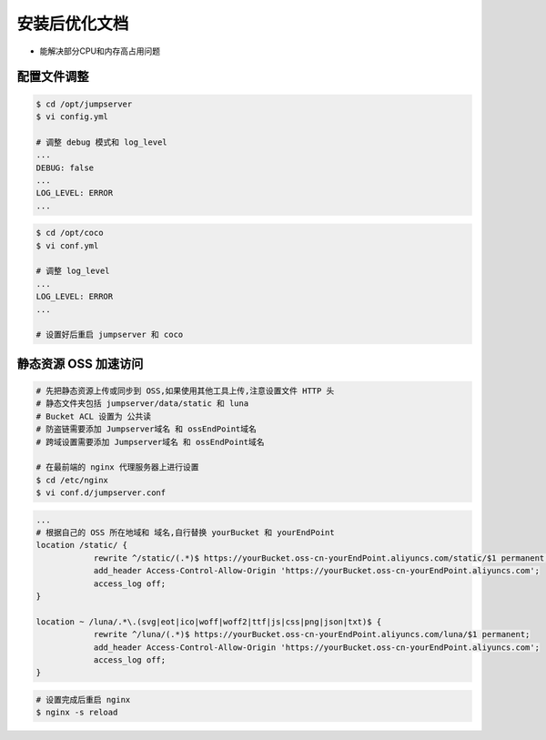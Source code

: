 安装后优化文档
--------------------------------

- 能解决部分CPU和内存高占用问题

配置文件调整
~~~~~~~~~~~~~~

.. code-block:: shell

    $ cd /opt/jumpserver
    $ vi config.yml

    # 调整 debug 模式和 log_level
    ...
    DEBUG: false
    ...
    LOG_LEVEL: ERROR
    ...

.. code-block:: shell

    $ cd /opt/coco
    $ vi conf.yml

    # 调整 log_level
    ...
    LOG_LEVEL: ERROR
    ...

    # 设置好后重启 jumpserver 和 coco

静态资源 OSS 加速访问
~~~~~~~~~~~~~~~~~~~~~

.. code-block:: shell

    # 先把静态资源上传或同步到 OSS,如果使用其他工具上传,注意设置文件 HTTP 头
    # 静态文件夹包括 jumpserver/data/static 和 luna
    # Bucket ACL 设置为 公共读
    # 防盗链需要添加 Jumpserver域名 和 ossEndPoint域名
    # 跨域设置需要添加 Jumpserver域名 和 ossEndPoint域名

    # 在最前端的 nginx 代理服务器上进行设置
    $ cd /etc/nginx
    $ vi conf.d/jumpserver.conf

.. code-block:: nginx

    ...
    # 根据自己的 OSS 所在地域和 域名,自行替换 yourBucket 和 yourEndPoint
    location /static/ {
                rewrite ^/static/(.*)$ https://yourBucket.oss-cn-yourEndPoint.aliyuncs.com/static/$1 permanent;
                add_header Access-Control-Allow-Origin 'https://yourBucket.oss-cn-yourEndPoint.aliyuncs.com';
                access_log off;
    }

    location ~ /luna/.*\.(svg|eot|ico|woff|woff2|ttf|js|css|png|json|txt)$ {
                rewrite ^/luna/(.*)$ https://yourBucket.oss-cn-yourEndPoint.aliyuncs.com/luna/$1 permanent;
                add_header Access-Control-Allow-Origin 'https://yourBucket.oss-cn-yourEndPoint.aliyuncs.com';
                access_log off;
    }

.. code-block:: shell

    # 设置完成后重启 nginx
    $ nginx -s reload
